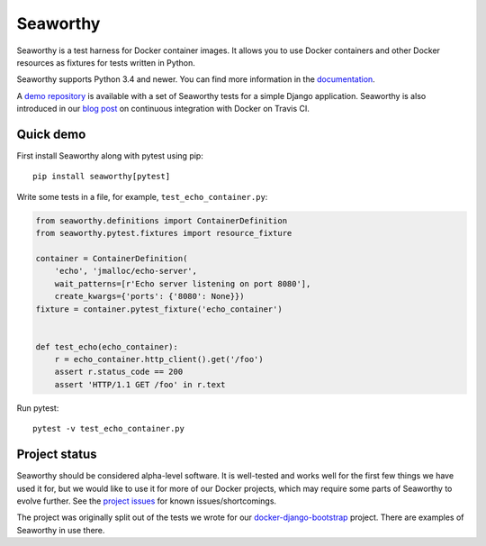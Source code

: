 Seaworthy
=========

.. image:: https://img.shields.io/pypi/v/seaworthy.svg
    :target: https://pypi.python.org/pypi/seaworthy/

.. image:: https://readthedocs.org/projects/seaworthy/badge/?version=latest
    :target: http://seaworthy.readthedocs.io/en/latest/

.. image:: https://travis-ci.org/praekeltfoundation/seaworthy.svg?branch=develop
    :target: https://travis-ci.org/praekeltfoundation/seaworthy

.. image:: https://codecov.io/gh/praekeltfoundation/seaworthy/branch/develop/graph/badge.svg
    :target: https://codecov.io/gh/praekeltfoundation/seaworthy

.. badges

Seaworthy is a test harness for Docker container images. It allows you to use
Docker containers and other Docker resources as fixtures for tests written in
Python.

Seaworthy supports Python 3.4 and newer. You can find more information in the
`documentation`_.

A `demo repository`_ is available with a set of Seaworthy tests for a
simple Django application. Seaworthy is also introduced in our `blog post`_ on
continuous integration with Docker on Travis CI.


Quick demo
----------
First install Seaworthy along with pytest using pip::

    pip install seaworthy[pytest]

Write some tests in a file, for example, ``test_echo_container.py``:

.. code-block:: python

    from seaworthy.definitions import ContainerDefinition
    from seaworthy.pytest.fixtures import resource_fixture

    container = ContainerDefinition(
        'echo', 'jmalloc/echo-server',
        wait_patterns=[r'Echo server listening on port 8080'],
        create_kwargs={'ports': {'8080': None}})
    fixture = container.pytest_fixture('echo_container')


    def test_echo(echo_container):
        r = echo_container.http_client().get('/foo')
        assert r.status_code == 200
        assert 'HTTP/1.1 GET /foo' in r.text

Run pytest::

    pytest -v test_echo_container.py



Project status
--------------
Seaworthy should be considered alpha-level software. It is well-tested and
works well for the first few things we have used it for, but we would like to
use it for more of our Docker projects, which may require some parts of
Seaworthy to evolve further. See the `project issues`_ for known
issues/shortcomings.

The project was originally split out of the tests we wrote for our
`docker-django-bootstrap`_ project. There are examples of Seaworthy in use
there.


.. _`documentation`: http://seaworthy.readthedocs.io/en/latest/
.. _`demo repository`: https://github.com/JayH5/seaworthy-demo
.. _`blog post`: https://medium.com/mobileforgood/patterns-for-continuous-integration-with-docker-on-travis-ci-ba7e3a5ca2aa
.. _`project issues`: https://github.com/praekeltfoundation/seaworthy/issues
.. _`docker-django-bootstrap`: https://github.com/praekeltfoundation/docker-django-bootstrap


